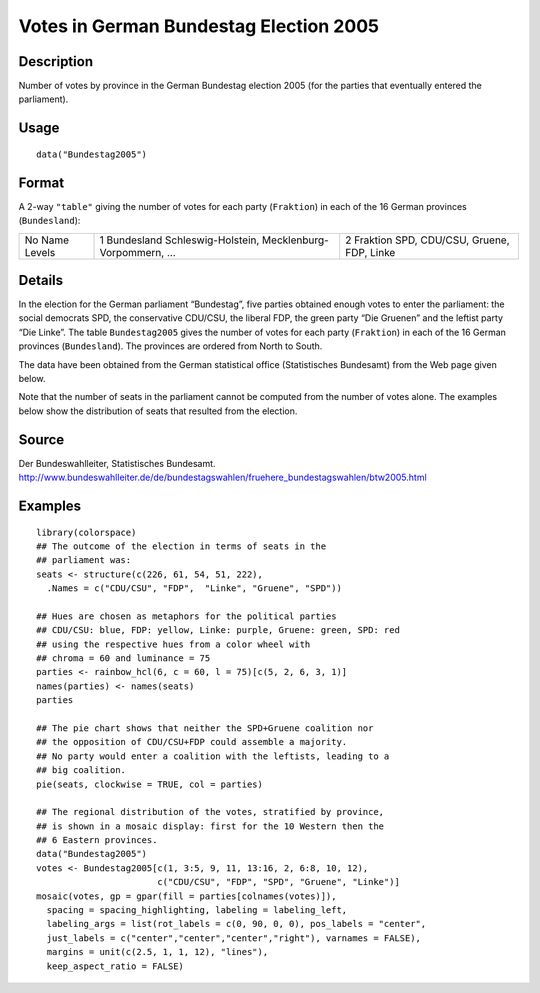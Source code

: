 +--------------------------------------+--------------------------------------+
| Bundestag2005                        |
| R Documentation                      |
+--------------------------------------+--------------------------------------+

Votes in German Bundestag Election 2005
---------------------------------------

Description
~~~~~~~~~~~

Number of votes by province in the German Bundestag election 2005 (for
the parties that eventually entered the parliament).

Usage
~~~~~

::

    data("Bundestag2005")

Format
~~~~~~

A 2-way ``"table"`` giving the number of votes for each party
(``Fraktion``) in each of the 16 German provinces (``Bundesland``):

+--------------------------+--------------------------+--------------------------+
| No                       | 1                        | 2                        |
| Name                     | Bundesland               | Fraktion                 |
| Levels                   | Schleswig-Holstein,      | SPD, CDU/CSU, Gruene,    |
|                          | Mecklenburg-Vorpommern,  | FDP, Linke               |
|                          | ...                      |                          |
+--------------------------+--------------------------+--------------------------+

Details
~~~~~~~

In the election for the German parliament “Bundestag”, five parties
obtained enough votes to enter the parliament: the social democrats SPD,
the conservative CDU/CSU, the liberal FDP, the green party “Die Gruenen”
and the leftist party “Die Linke”. The table ``Bundestag2005`` gives the
number of votes for each party (``Fraktion``) in each of the 16 German
provinces (``Bundesland``). The provinces are ordered from North to
South.

The data have been obtained from the German statistical office
(Statistisches Bundesamt) from the Web page given below.

Note that the number of seats in the parliament cannot be computed from
the number of votes alone. The examples below show the distribution of
seats that resulted from the election.

Source
~~~~~~

Der Bundeswahlleiter, Statistisches Bundesamt.
http://www.bundeswahlleiter.de/de/bundestagswahlen/fruehere_bundestagswahlen/btw2005.html

Examples
~~~~~~~~

::

    library(colorspace)
    ## The outcome of the election in terms of seats in the
    ## parliament was:
    seats <- structure(c(226, 61, 54, 51, 222),
      .Names = c("CDU/CSU", "FDP",  "Linke", "Gruene", "SPD"))

    ## Hues are chosen as metaphors for the political parties
    ## CDU/CSU: blue, FDP: yellow, Linke: purple, Gruene: green, SPD: red
    ## using the respective hues from a color wheel with
    ## chroma = 60 and luminance = 75
    parties <- rainbow_hcl(6, c = 60, l = 75)[c(5, 2, 6, 3, 1)]
    names(parties) <- names(seats)
    parties

    ## The pie chart shows that neither the SPD+Gruene coalition nor
    ## the opposition of CDU/CSU+FDP could assemble a majority.
    ## No party would enter a coalition with the leftists, leading to a
    ## big coalition.
    pie(seats, clockwise = TRUE, col = parties)

    ## The regional distribution of the votes, stratified by province,
    ## is shown in a mosaic display: first for the 10 Western then the
    ## 6 Eastern provinces.
    data("Bundestag2005")
    votes <- Bundestag2005[c(1, 3:5, 9, 11, 13:16, 2, 6:8, 10, 12),
                           c("CDU/CSU", "FDP", "SPD", "Gruene", "Linke")]
    mosaic(votes, gp = gpar(fill = parties[colnames(votes)]),
      spacing = spacing_highlighting, labeling = labeling_left,
      labeling_args = list(rot_labels = c(0, 90, 0, 0), pos_labels = "center",
      just_labels = c("center","center","center","right"), varnames = FALSE),
      margins = unit(c(2.5, 1, 1, 12), "lines"),
      keep_aspect_ratio = FALSE)

